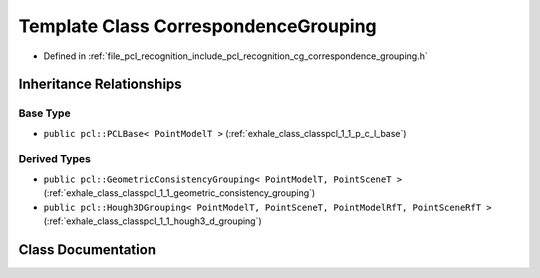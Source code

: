 .. _exhale_class_classpcl_1_1_correspondence_grouping:

Template Class CorrespondenceGrouping
=====================================

- Defined in :ref:`file_pcl_recognition_include_pcl_recognition_cg_correspondence_grouping.h`


Inheritance Relationships
-------------------------

Base Type
*********

- ``public pcl::PCLBase< PointModelT >`` (:ref:`exhale_class_classpcl_1_1_p_c_l_base`)


Derived Types
*************

- ``public pcl::GeometricConsistencyGrouping< PointModelT, PointSceneT >`` (:ref:`exhale_class_classpcl_1_1_geometric_consistency_grouping`)
- ``public pcl::Hough3DGrouping< PointModelT, PointSceneT, PointModelRfT, PointSceneRfT >`` (:ref:`exhale_class_classpcl_1_1_hough3_d_grouping`)


Class Documentation
-------------------


.. doxygenclass:: pcl::CorrespondenceGrouping
   :members:
   :protected-members:
   :undoc-members: